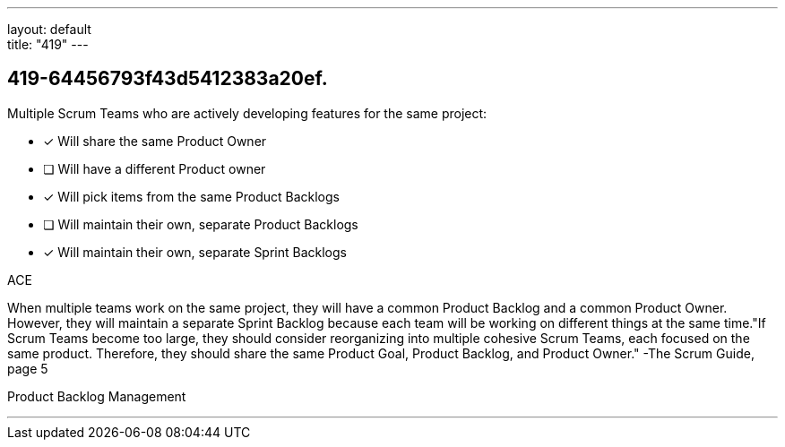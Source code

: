 ---
layout: default + 
title: "419"
---


[#question]
== 419-64456793f43d5412383a20ef.

****

[#query]
--
Multiple Scrum Teams who are actively developing features for the same project:
--

[#list]
--
* [*] Will share the same Product Owner
* [ ] Will have a different Product owner
* [*] Will pick items from the same Product Backlogs
* [ ] Will maintain their own, separate Product Backlogs
* [*] Will maintain their own, separate Sprint Backlogs

--
****

[#answer]
ACE

[#explanation]
--
When multiple teams work on the same project, they will have a common Product Backlog and a common Product Owner. However, they will maintain a separate Sprint Backlog because each team will be working on different things at the same time."If Scrum Teams become too large, they should consider reorganizing into multiple cohesive Scrum Teams, each focused on the same product. Therefore, they should share the same Product Goal, Product Backlog, and Product Owner." -The Scrum Guide, page 5
--

[#ka]
Product Backlog Management

'''

